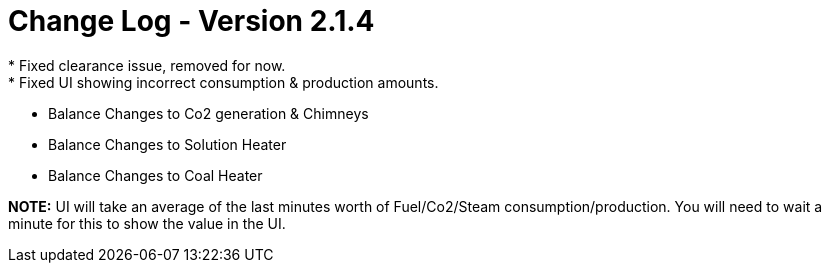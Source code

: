 = Change Log - Version 2.1.4
* Fixed clearance issue, removed for now.
* Fixed UI showing incorrect consumption & production amounts.
* Balance Changes to Co2 generation & Chimneys
* Balance Changes to Solution Heater
* Balance Changes to Coal Heater

**NOTE:** UI will take an average of the last minutes worth of Fuel/Co2/Steam consumption/production. You will need to wait a minute for this to show the value in the UI.
